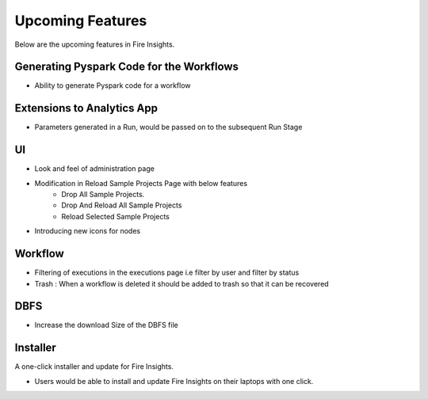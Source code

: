 Upcoming Features
=================

Below are the upcoming features in Fire Insights.

Generating Pyspark Code for the Workflows
--------------------

- Ability to generate Pyspark code for a workflow

Extensions to Analytics App
---------------------------

- Parameters generated in a Run, would be passed on to the subsequent Run Stage

UI
---

- Look and feel of administration page
- Modification in Reload Sample Projects Page with below features
   - Drop All Sample Projects.
   - Drop And Reload All Sample Projects
   - Reload Selected Sample Projects
- Introducing new icons for nodes

Workflow
---------

- Filtering of executions in the executions page i.e filter by user and filter by status
- Trash : When a workflow is deleted it should be added to trash so that it can be recovered

DBFS
----

- Increase the download Size of the DBFS file

Installer
---------

A one-click installer and update for Fire Insights.

- Users would be able to install and update Fire Insights on their laptops with one click.

